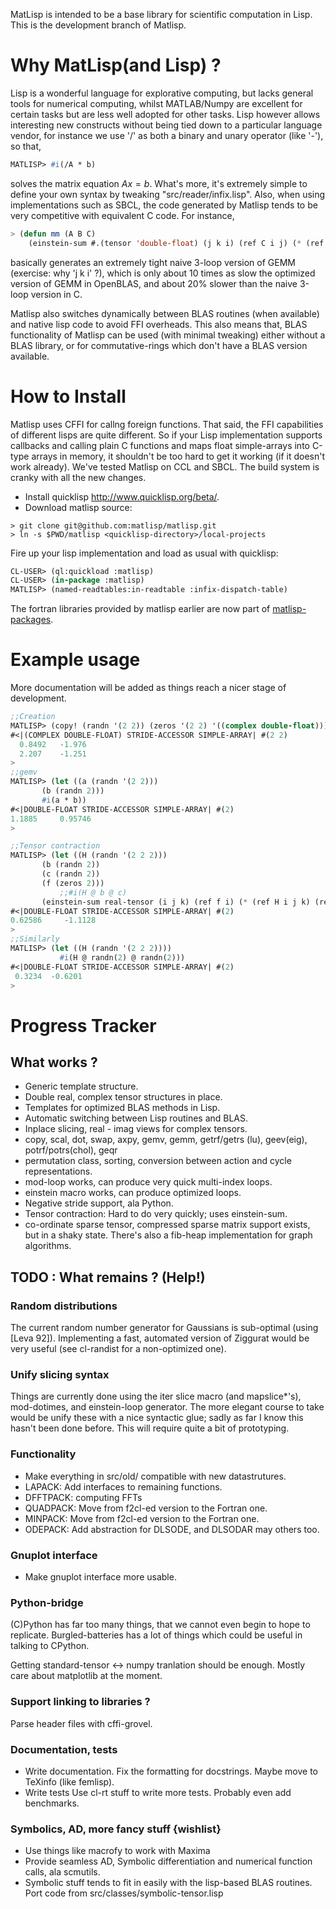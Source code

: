 # -*- Mode: org -*-
MatLisp is intended to be a base library for scientific computation in Lisp.
This is the development branch of Matlisp.

* Why MatLisp(and Lisp) ?
  Lisp is a wonderful language for explorative computing, but lacks general 
  tools for numerical computing, whilst MATLAB/Numpy are excellent for certain
  tasks but are less well adopted for other tasks. Lisp however allows interesting
  new constructs without being tied down to a particular language vendor, for instance
  we use '/' as both a binary and unary operator (like '-'), so that,
  #+BEGIN_SRC lisp   
  MATLISP> #i(/A * b)
  #+END_SRC
  solves the matrix equation $A x = b$. What's more, it's extremely simple to
  define your own syntax by tweaking "src/reader/infix.lisp". Also, when using implementations
  such as SBCL, the code generated by Matlisp tends to be very competitive with equivalent C code.
  For instance,
  #+BEGIN_SRC lisp
   > (defun mm (A B C)
       (einstein-sum #.(tensor 'double-float) (j k i) (ref C i j) (* (ref A i j) (ref B j k))))
  #+END_SRC
  basically generates an extremely tight naive 3-loop version of GEMM (exercise: why
  'j k i' ?), which is only about 10 times as slow the optimized version of GEMM in
  OpenBLAS, and about 20% slower than the naive 3-loop version in C.
  
  Matlisp also switches dynamically between BLAS routines (when available) and native lisp
  code to avoid FFI overheads. This also means that, BLAS functionality of Matlisp can be used
  (with minimal tweaking) either without a BLAS library, or for commutative-rings which don't
  have a BLAS version available.
  
* How to Install
  Matlisp uses CFFI for callng foreign functions. That said, the FFI
  capabilities of different lisps are quite different. So if your Lisp
  implementation supports callbacks and calling plain C functions and
  maps float simple-arrays into C-type arrays in memory, it shouldn't
  be too hard to get it working (if it doesn't work already). We've tested
  Matlisp on CCL and SBCL. The build system is cranky with all the new changes.
  
- Install quicklisp http://www.quicklisp.org/beta/. 
- Download matlisp source:
#+BEGIN_SRC shell
   > git clone git@github.com:matlisp/matlisp.git 
   > ln -s $PWD/matlisp <quicklisp-directory>/local-projects
#+END_SRC
Fire up your lisp implementation and load as usual with quicklisp:
#+BEGIN_SRC lisp
  CL-USER> (ql:quickload :matlisp)
  CL-USER> (in-package :matlisp)
  MATLISP> (named-readtables:in-readtable :infix-dispatch-table)
#+END_SRC
The fortran libraries provided by matlisp earlier are now part of [[https://github.com/matlisp/matlisp-packages][matlisp-packages]].

* Example usage
  More documentation will be added as things reach a nicer stage of development.
  
  #+BEGIN_SRC lisp   
  ;;Creation
  MATLISP> (copy! (randn '(2 2)) (zeros '(2 2) '((complex double-float))))
  #<|(COMPLEX DOUBLE-FLOAT) STRIDE-ACCESSOR SIMPLE-ARRAY| #(2 2)
    0.8492   -1.976
    2.207    -1.251   
  >
  ;;gemv
  MATLISP> (let ((a (randn '(2 2)))
		 (b (randn 2)))
	     #i(a * b))
  #<|DOUBLE-FLOAT STRIDE-ACCESSOR SIMPLE-ARRAY| #(2)
  1.1885     0.95746
  >

  ;;Tensor contraction
  MATLISP> (let ((H (randn '(2 2 2)))
		 (b (randn 2))
		 (c (randn 2))
		 (f (zeros 2)))
             ;;#i(H @ b @ c)
	     (einstein-sum real-tensor (i j k) (ref f i) (* (ref H i j k) (ref b j) (ref c k))))
  #<|DOUBLE-FLOAT STRIDE-ACCESSOR SIMPLE-ARRAY| #(2)
  0.62586     -1.1128
  >
  ;;Similarly
  MATLISP> (let ((H (randn '(2 2 2))))
             #i(H @ randn(2) @ randn(2)))
  #<|DOUBLE-FLOAT STRIDE-ACCESSOR SIMPLE-ARRAY| #(2)
   0.3234  -0.6201 
  >
  #+END_SRC
  
* Progress Tracker
** What works ?
   * Generic template structure.
   * Double real, complex tensor structures in place.
   * Templates for optimized BLAS methods in Lisp.
   * Automatic switching between Lisp routines and BLAS.
   * Inplace slicing, real - imag views for complex tensors.
   * copy, scal, dot, swap, axpy, gemv, gemm, getrf/getrs (lu), geev(eig), potrf/potrs(chol), geqr
   * permutation class, sorting, conversion between action and
     cycle representations.
   * mod-loop works, can produce very quick multi-index loops.
   * einstein macro works, can produce optimized loops.
   * Negative stride support, ala Python.
   * Tensor contraction: Hard to do very quickly; uses einstein-sum.
   * co-ordinate sparse tensor, compressed sparse matrix support exists, but in a shaky state. There's also a 
     fib-heap implementation for graph algorithms.
     
** TODO : What remains ? (Help!)
*** Random distributions
    The current random number generator for Gaussians is sub-optimal (using [Leva 92]). Implementing a fast, automated version of
    Ziggurat would be very useful (see cl-randist for a non-optimized one).

*** Unify slicing syntax
    Things are currently done using the iter slice macro (and mapslice*'s), mod-dotimes, and einstein-loop generator. The more 
    elegant course to take would be unify these with a nice syntactic glue; sadly as far I know this hasn't been done before. 
    This will require quite a bit of prototyping.

*** Functionality
   * Make everything in src/old/ compatible with new datastrutures.
   * LAPACK: Add interfaces to remaining functions.
   * DFFTPACK: computing FFTs
   * QUADPACK: Move from f2cl-ed version to the Fortran one.
   * MINPACK: Move from f2cl-ed version to the Fortran one.
   * ODEPACK: Add abstraction for DLSODE, and DLSODAR may others too.

*** Gnuplot interface
   * Make gnuplot interface more usable.

*** Python-bridge
    (C)Python has far too many things, that we cannot even begin to hope to replicate.
    Burgled-batteries has a lot of things which could be useful in talking to CPython.

    Getting standard-tensor <-> numpy tranlation should be enough. Mostly care about
    matplotlib at the moment.

*** Support linking to libraries ?
    Parse header files with cffi-grovel.

*** Documentation, tests
    * Write documentation.
      Fix the formatting for docstrings. Maybe move to TeXinfo (like femlisp).
    * Write tests
      Use cl-rt stuff to write more tests. Probably even add benchmarks.

*** Symbolics, AD, more fancy stuff {wishlist}
   * Use things like macrofy to work with Maxima
   * Provide seamless AD, Symbolic differentiation and numerical function calls, ala scmutils.
   * Symbolic stuff tends to fit in easily with the lisp-based BLAS routines.
     Port code from src/classes/symbolic-tensor.lisp
